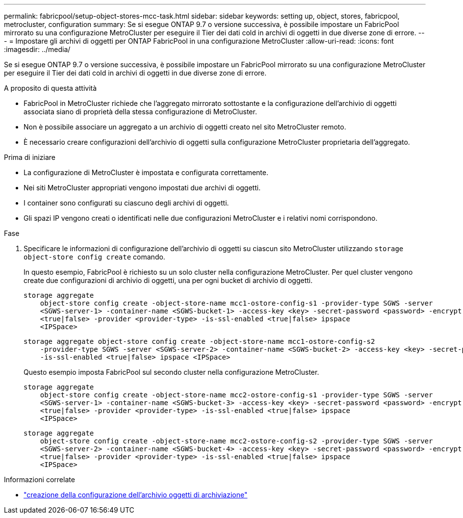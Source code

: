 ---
permalink: fabricpool/setup-object-stores-mcc-task.html 
sidebar: sidebar 
keywords: setting up, object, stores, fabricpool, metrocluster, configuration 
summary: Se si esegue ONTAP 9.7 o versione successiva, è possibile impostare un FabricPool mirrorato su una configurazione MetroCluster per eseguire il Tier dei dati cold in archivi di oggetti in due diverse zone di errore. 
---
= Impostare gli archivi di oggetti per ONTAP FabricPool in una configurazione MetroCluster
:allow-uri-read: 
:icons: font
:imagesdir: ../media/


[role="lead"]
Se si esegue ONTAP 9.7 o versione successiva, è possibile impostare un FabricPool mirrorato su una configurazione MetroCluster per eseguire il Tier dei dati cold in archivi di oggetti in due diverse zone di errore.

.A proposito di questa attività
* FabricPool in MetroCluster richiede che l'aggregato mirrorato sottostante e la configurazione dell'archivio di oggetti associata siano di proprietà della stessa configurazione di MetroCluster.
* Non è possibile associare un aggregato a un archivio di oggetti creato nel sito MetroCluster remoto.
* È necessario creare configurazioni dell'archivio di oggetti sulla configurazione MetroCluster proprietaria dell'aggregato.


.Prima di iniziare
* La configurazione di MetroCluster è impostata e configurata correttamente.
* Nei siti MetroCluster appropriati vengono impostati due archivi di oggetti.
* I container sono configurati su ciascuno degli archivi di oggetti.
* Gli spazi IP vengono creati o identificati nelle due configurazioni MetroCluster e i relativi nomi corrispondono.


.Fase
. Specificare le informazioni di configurazione dell'archivio di oggetti su ciascun sito MetroCluster utilizzando `storage object-store config create` comando.
+
In questo esempio, FabricPool è richiesto su un solo cluster nella configurazione MetroCluster. Per quel cluster vengono create due configurazioni di archivio di oggetti, una per ogni bucket di archivio di oggetti.

+
[listing]
----
storage aggregate
    object-store config create -object-store-name mcc1-ostore-config-s1 -provider-type SGWS -server
    <SGWS-server-1> -container-name <SGWS-bucket-1> -access-key <key> -secret-password <password> -encrypt
    <true|false> -provider <provider-type> -is-ssl-enabled <true|false> ipspace
    <IPSpace>
----
+
[listing]
----
storage aggregate object-store config create -object-store-name mcc1-ostore-config-s2
    -provider-type SGWS -server <SGWS-server-2> -container-name <SGWS-bucket-2> -access-key <key> -secret-password <password> -encrypt <true|false> -provider <provider-type>
    -is-ssl-enabled <true|false> ipspace <IPSpace>
----
+
Questo esempio imposta FabricPool sul secondo cluster nella configurazione MetroCluster.

+
[listing]
----
storage aggregate
    object-store config create -object-store-name mcc2-ostore-config-s1 -provider-type SGWS -server
    <SGWS-server-1> -container-name <SGWS-bucket-3> -access-key <key> -secret-password <password> -encrypt
    <true|false> -provider <provider-type> -is-ssl-enabled <true|false> ipspace
    <IPSpace>
----
+
[listing]
----
storage aggregate
    object-store config create -object-store-name mcc2-ostore-config-s2 -provider-type SGWS -server
    <SGWS-server-2> -container-name <SGWS-bucket-4> -access-key <key> -secret-password <password> -encrypt
    <true|false> -provider <provider-type> -is-ssl-enabled <true|false> ipspace
    <IPSpace>
----


.Informazioni correlate
* link:https://docs.netapp.com/us-en/ontap-cli/search.html?q=storage+object-store+config+create["creazione della configurazione dell'archivio oggetti di archiviazione"^]

